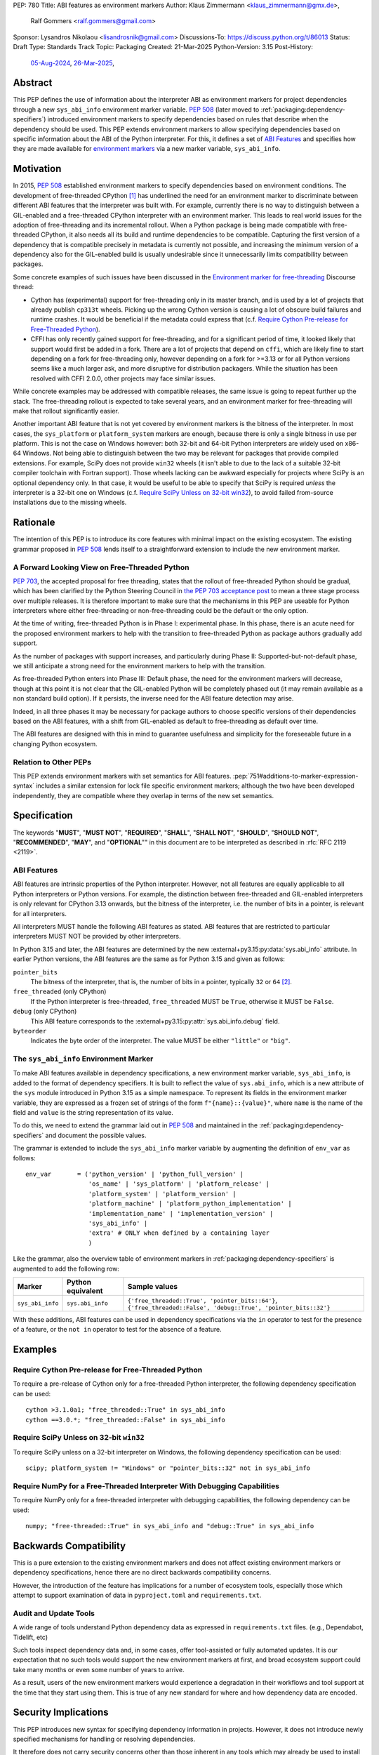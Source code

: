PEP: 780
Title: ABI features as environment markers
Author: Klaus Zimmermann <klaus_zimmermann@gmx.de>,
        Ralf Gommers <ralf.gommers@gmail.com>
Sponsor: Lysandros Nikolaou <lisandrosnik@gmail.com>
Discussions-To: https://discuss.python.org/t/86013
Status: Draft
Type: Standards Track
Topic: Packaging
Created: 21-Mar-2025
Python-Version: 3.15
Post-History:
  `05-Aug-2024 <https://discuss.python.org/t/60007>`__,
  `26-Mar-2025 <https://discuss.python.org/t/86013>`__,

..
    If accepted, the contents of this PEP should be integrated into the
    canonical documentation in the Python Packaging User Guide and the
    following directive should be added here:
    .. canonical-pypa-spec:: :ref:`packaging:dependency-specifiers`

Abstract
========

This PEP defines the use of information about the interpreter ABI as
environment markers for project dependencies through a new ``sys_abi_info``
environment marker variable. :pep:`508` (later moved to
:ref:`packaging:dependency-specifiers`) introduced environment markers to
specify dependencies based on rules that describe when the dependency should
be used. This PEP extends environment markers to allow specifying dependencies
based on specific information about the ABI of the Python interpreter. For
this, it defines a set of `ABI Features`_ and specifies how they are made
available for `environment markers <pep-780-sys_abi_info_>`_ via a new marker
variable, ``sys_abi_info``.

Motivation
==========

In 2015, :pep:`508` established environment markers to specify dependencies
based on environment conditions. The development of free-threaded CPython
[#python-free-threading]_ has underlined the need for an environment marker to
discriminate between different ABI features that the interpreter was built
with. For example, currently there is no way to distinguish between a
GIL-enabled and a free-threaded CPython interpreter with an environment marker.
This leads to real world issues for the adoption of free-threading and its
incremental rollout. When a Python package is being made compatible with
free-threaded CPython, it also needs all its build and runtime dependencies to
be compatible. Capturing the first version of a dependency that is compatible
precisely in metadata is currently not possible, and increasing the minimum
version of a dependency also for the GIL-enabled build is usually undesirable
since it unnecessarily limits compatibility between packages.

Some concrete examples of such issues have been discussed in the `Environment
marker for free-threading`_ Discourse thread:

- Cython has (experimental) support for free-threading only in its master
  branch, and is used by a lot of projects that already publish ``cp313t``
  wheels. Picking up the wrong Cython version is causing a lot of obscure build
  failures and runtime crashes. It would be beneficial if the metadata could
  express that (c.f. `Require Cython Pre-release for Free-Threaded Python`_).
- CFFI has only recently gained support for free-threading, and for a
  significant period of time, it looked likely that support would first be
  added in a fork. There are a lot of projects that depend on ``cffi``, which
  are likely fine to start depending on a fork for free-threading only, however
  depending on a fork for >=3.13 or for all Python versions seems like a much
  larger ask, and more disruptive for distribution packagers. While the
  situation has been resolved with CFFI 2.0.0, other projects may face similar
  issues.

While concrete examples may be addressed with compatible releases, the same
issue is going to repeat further up the stack. The free-threading rollout is
expected to take several years, and an environment marker for free-threading
will make that rollout significantly easier.

Another important ABI feature that is not yet covered by environment markers is
the bitness of the interpreter. In most cases, the ``sys_platform`` or
``platform_system`` markers are enough, because there is only a single bitness
in use per platform. This is not the case on Windows however: both 32-bit and
64-bit Python interpreters are widely used on x86-64 Windows. Not being able to
distinguish between the two may be relevant for packages that provide compiled
extensions. For example, SciPy does not provide ``win32`` wheels (it isn't able
to due to the lack of a suitable 32-bit compiler toolchain with Fortran
support). Those wheels lacking can be awkward especially for projects where
SciPy is an optional dependency only. In that case, it would be useful to be
able to specify that SciPy is required *unless* the interpreter is a 32-bit one
on Windows (c.f. `Require SciPy Unless on 32-bit win32`_), to avoid failed
from-source installations due to the missing wheels.


Rationale
=========

The intention of this PEP is to introduce its core features with minimal impact
on the existing ecosystem. The existing grammar proposed in :pep:`508` lends
itself to a straightforward extension to include the new environment marker.

A Forward Looking View on Free-Threaded Python
----------------------------------------------

:pep:`703`, the accepted proposal for free threading, states that the rollout
of free-threaded Python should be gradual, which has been clarified by the
Python Steering Council in `the PEP 703 acceptance post`_ to mean a three stage
process over multiple releases. It is therefore important to make sure that the
mechanisms in this PEP are useable for Python interpreters where either
free-threading or non-free-threading could be the default or the only option.

At the time of writing, free-threaded Python is in Phase I: experimental phase.
In this phase, there is an acute need for the proposed environment markers to
help with the transition to free-threaded Python as package authors gradually
add support.

As the number of packages with support increases, and particularly during
Phase II: Supported-but-not-default phase, we still anticipate a strong need
for the environment markers to help with the transition.

As free-threaded Python enters into Phase III: Default phase, the need for the
environment markers will decrease, though at this point it is not clear that
the GIL-enabled Python will be completely phased out (it may remain available
as a non standard build option). If it persists, the inverse need for the ABI
feature detection may arise.

Indeed, in all three phases it may be necessary for package authors to choose
specific versions of their dependencies based on the ABI features, with a shift
from GIL-enabled as default to free-threading as default over time.

The ABI features are designed with this in mind to guarantee usefulness and
simplicity for the foreseeable future in a changing Python ecosystem.

Relation to Other PEPs
----------------------

This PEP extends environment markers with set semantics for ABI features.
:pep:`751#additions-to-marker-expression-syntax` includes a similar extension
for lock file specific environment markers; although the two have been
developed independently, they are compatible where they overlap in terms of the
new set semantics.

Specification
=============

The keywords "**MUST**", "**MUST NOT**", "**REQUIRED**", "**SHALL**",
"**SHALL NOT**", "**SHOULD**", "**SHOULD NOT**", "**RECOMMENDED**", "**MAY**",
and "**OPTIONAL**"" in this document are to be interpreted as described in
:rfc:`RFC 2119 <2119>`.

ABI Features
------------

ABI features are intrinsic properties of the Python interpreter.
However, not all features are equally applicable to all Python interpreters or
Python versions. For example, the distinction between free-threaded and
GIL-enabled interpreters is only relevant for CPython 3.13 onwards, but the
bitness of the interpreter, i.e. the number of bits in a pointer, is relevant
for all interpreters.

All interpreters MUST handle the following ABI features as stated. ABI features
that are restricted to particular interpreters MUST NOT be provided by other
interpreters.

In Python 3.15 and later, the ABI features are determined by the new
:external+py3.15:py:data:`sys.abi_info` attribute. In earlier Python versions,
the ABI features are the same as for Python 3.15 and given as follows:

``pointer_bits``
    The bitness of the interpreter, that is, the number of bits in a pointer,
    typically ``32`` or ``64`` [#bitness]_.

``free_threaded`` (only CPython)
    If the Python interpreter is free-threaded, ``free_threaded`` MUST be
    ``True``, otherwise it MUST be ``False``.

``debug`` (only CPython)
    This ABI feature corresponds to the
    :external+py3.15:py:attr:`sys.abi_info.debug` field.

``byteorder``
    Indicates the byte order of the interpreter. The value MUST be either
    ``"little"`` or ``"big"``.

.. _pep-780-sys_abi_info:

The ``sys_abi_info`` Environment Marker
---------------------------------------

To make ABI features available in dependency specifications, a new environment
marker variable, ``sys_abi_info``, is added to the format of dependency
specifiers. It is built to reflect the value of ``sys.abi_info``, which is a
new attribute of the ``sys`` module introduced in Python 3.15 as a simple
namespace. To represent its fields in the environment marker variable, they are
expressed as a frozen set of strings of the form ``f"{name}::{value}"``, where
``name`` is the name of the field and ``value`` is the string representation of
its value.

To do this, we need to extend the grammar laid out in :pep:`508` and maintained
in the :ref:`packaging:dependency-specifiers` and document the possible values.

The grammar is extended to include the ``sys_abi_info`` marker variable by
augmenting the definition of ``env_var`` as follows::

    env_var       = ('python_version' | 'python_full_version' |
                     'os_name' | 'sys_platform' | 'platform_release' |
                     'platform_system' | 'platform_version' |
                     'platform_machine' | 'platform_python_implementation' |
                     'implementation_name' | 'implementation_version' |
                     'sys_abi_info' |
                     'extra' # ONLY when defined by a containing layer
                     )

Like the grammar, also the overview table of environment markers in
:ref:`packaging:dependency-specifiers` is augmented to add the following row:

.. list-table::
    :header-rows: 1

    * - Marker
      - Python equivalent
      - Sample values
    * - ``sys_abi_info``
      - ``sys.abi_info``
      - ``{'free_threaded::True', 'pointer_bits::64'}``,
        ``{'free_threaded::False', 'debug::True', 'pointer_bits::32'}``

With these additions, ABI features can be used in dependency specifications via
the ``in`` operator to test for the presence of a feature, or the ``not in``
operator to test for the absence of a feature.

Examples
========

Require Cython Pre-release for Free-Threaded Python
----------------------------------------------------
To require a pre-release of Cython only for a free-threaded Python interpreter,
the following dependency specification can be used::

    cython >3.1.0a1; "free_threaded::True" in sys_abi_info
    cython ==3.0.*; "free_threaded::False" in sys_abi_info

Require SciPy Unless on 32-bit ``win32``
----------------------------------------
To require SciPy unless on a 32-bit interpreter on Windows, the following
dependency specification can be used::

    scipy; platform_system != "Windows" or "pointer_bits::32" not in sys_abi_info

Require NumPy for a Free-Threaded Interpreter With Debugging Capabilities
--------------------------------------------------------------------------
To require NumPy only for a free-threaded interpreter with debugging
capabilities, the following dependency can be used::

    numpy; "free-threaded::True" in sys_abi_info and "debug::True" in sys_abi_info

Backwards Compatibility
=======================

This is a pure extension to the existing environment markers and does not
affect existing environment markers or dependency specifications, hence there
are no direct backwards compatibility concerns.

However, the introduction of the feature has implications for a number of
ecosystem tools, especially those which attempt to support examination of data
in ``pyproject.toml`` and ``requirements.txt``.

Audit and Update Tools
----------------------

A wide range of tools understand Python dependency data as expressed in
``requirements.txt`` files. (e.g., Dependabot, Tidelift, etc)

Such tools inspect dependency data and, in some cases, offer tool-assisted or
fully automated updates. It is our expectation that no such tools would support
the new environment markers at first, and broad ecosystem support could take
many months or even some number of years to arrive.

As a result, users of the new environment markers would experience a
degradation in their workflows and tool support at the time that they start
using them. This is true of any new standard for where and how dependency data
are encoded.

Security Implications
=====================

This PEP introduces new syntax for specifying dependency information in
projects. However, it does not introduce newly specified mechanisms for
handling or resolving dependencies.

It therefore does not carry security concerns other than those inherent in any
tools which may already be used to install dependencies---i.e. malicious
dependencies may be specified here, just as they may be specified in
``requirements.txt`` files.

How to Teach This
=================

The use of environment markers is well established and communicated chiefly in
:ref:`packaging:dependency-specifiers`. The new environment marker can be
introduced in the same document. Additionally, both for package authors and
users, free-threading specific guidance can be provided at the
`Python free-threading guide`_.

Reference Implementation
========================

The reference implementation for the environment markers is available in a fork
of the ``packaging`` library at `Environment markers for ABI features
<https://github.com/zklaus/packaging/pull/1>`__.

`A demonstration package <https://github.com/zklaus/env-marker-example>`__ is
also available.

Since ``pip`` uses a vendored copy of ``packaging`` internally, we also provide
`a patched version of pip`__, which replaces the vendored ``packaging`` with
the reference implementation linked above.

__ https://github.com/zklaus/pip/tree/env-marker-free-threading

Rejected Ideas
==============

Extension Mechanism
-------------------

In an early discussion of the topic (`Environment marker for free-threading`_),
the idea of a general extension mechanism for environment markers was brought
up. While it is appealing to forego a whole PEP process should the need for
new environment markers arise in the future, there are two main challenges.

First, a completely dynamic mechanism would present difficulties for tools that
rely on static analysis of dependency specifications.

This means that even if a dynamic mechanism were to be adopted, new environment
markers would likely still need to be spelled out in a PEP.

Second, the introduction of a dynamic mechanism would require a more complex
implementation in the packaging library, which would be a significant departure
from the current approach.

Open Issues
===========

Other Environment Markers
-------------------------
If other environment markers are needed right now, this PEP could be extended
to include them.

Other Tooling
-------------
The reference implementation is based on the ``packaging`` library and ``pip``.
We have confirmed that this allows for building and installing packages with
several build backends. It is possible that other tools should be added to the
reference implementation.


Footnotes
=========

.. [#python-free-threading] Python experimental support for free threading is
   available in Python 3.13 and later. For more information, see `Python
   experimental support for free threading`_.

.. [#bitness] While there are some related environment markers available, such
   as ``platform_machine`` and ``platform_python_implementation``, these are
   not sufficient to reliably determine the bitness of the interpreter,
   particularly on platforms that allow the execution of either kind of binary.


.. _Python experimental support for free threading: https://docs.python.org/3/howto/free-threading-python.html
.. _Python free-threading guide: https://py-free-threading.github.io/
.. _Environment marker for free-threading: https://discuss.python.org/t/environment-marker-for-free-threading/60007
.. _Compatibility Status Tracking: https://py-free-threading.github.io/tracking/
.. _Free-Treaded Wheels: https://hugovk.github.io/free-threaded-wheels/
.. _the PEP 703 acceptance post: https://discuss.python.org/t/pep-703-making-the-global-interpreter-lock-optional-in-cpython-acceptance/37075

Acknowledgements
================

Thanks to Filipe Laíns for the suggestion of the ``abi_features`` attribute and
to Stephen Rosen for the Backwards Compatibility section of :pep:`735`, which
served as a template for the corresponding section in this PEP.

Copyright
=========

This document is placed in the public domain or under the
CC0-1.0-Universal license, whichever is more permissive.
